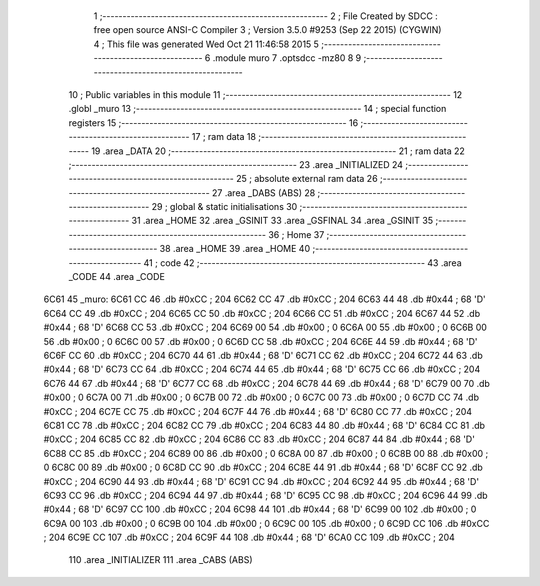                               1 ;--------------------------------------------------------
                              2 ; File Created by SDCC : free open source ANSI-C Compiler
                              3 ; Version 3.5.0 #9253 (Sep 22 2015) (CYGWIN)
                              4 ; This file was generated Wed Oct 21 11:46:58 2015
                              5 ;--------------------------------------------------------
                              6 	.module muro
                              7 	.optsdcc -mz80
                              8 	
                              9 ;--------------------------------------------------------
                             10 ; Public variables in this module
                             11 ;--------------------------------------------------------
                             12 	.globl _muro
                             13 ;--------------------------------------------------------
                             14 ; special function registers
                             15 ;--------------------------------------------------------
                             16 ;--------------------------------------------------------
                             17 ; ram data
                             18 ;--------------------------------------------------------
                             19 	.area _DATA
                             20 ;--------------------------------------------------------
                             21 ; ram data
                             22 ;--------------------------------------------------------
                             23 	.area _INITIALIZED
                             24 ;--------------------------------------------------------
                             25 ; absolute external ram data
                             26 ;--------------------------------------------------------
                             27 	.area _DABS (ABS)
                             28 ;--------------------------------------------------------
                             29 ; global & static initialisations
                             30 ;--------------------------------------------------------
                             31 	.area _HOME
                             32 	.area _GSINIT
                             33 	.area _GSFINAL
                             34 	.area _GSINIT
                             35 ;--------------------------------------------------------
                             36 ; Home
                             37 ;--------------------------------------------------------
                             38 	.area _HOME
                             39 	.area _HOME
                             40 ;--------------------------------------------------------
                             41 ; code
                             42 ;--------------------------------------------------------
                             43 	.area _CODE
                             44 	.area _CODE
   6C61                      45 _muro:
   6C61 CC                   46 	.db #0xCC	; 204
   6C62 CC                   47 	.db #0xCC	; 204
   6C63 44                   48 	.db #0x44	; 68	'D'
   6C64 CC                   49 	.db #0xCC	; 204
   6C65 CC                   50 	.db #0xCC	; 204
   6C66 CC                   51 	.db #0xCC	; 204
   6C67 44                   52 	.db #0x44	; 68	'D'
   6C68 CC                   53 	.db #0xCC	; 204
   6C69 00                   54 	.db #0x00	; 0
   6C6A 00                   55 	.db #0x00	; 0
   6C6B 00                   56 	.db #0x00	; 0
   6C6C 00                   57 	.db #0x00	; 0
   6C6D CC                   58 	.db #0xCC	; 204
   6C6E 44                   59 	.db #0x44	; 68	'D'
   6C6F CC                   60 	.db #0xCC	; 204
   6C70 44                   61 	.db #0x44	; 68	'D'
   6C71 CC                   62 	.db #0xCC	; 204
   6C72 44                   63 	.db #0x44	; 68	'D'
   6C73 CC                   64 	.db #0xCC	; 204
   6C74 44                   65 	.db #0x44	; 68	'D'
   6C75 CC                   66 	.db #0xCC	; 204
   6C76 44                   67 	.db #0x44	; 68	'D'
   6C77 CC                   68 	.db #0xCC	; 204
   6C78 44                   69 	.db #0x44	; 68	'D'
   6C79 00                   70 	.db #0x00	; 0
   6C7A 00                   71 	.db #0x00	; 0
   6C7B 00                   72 	.db #0x00	; 0
   6C7C 00                   73 	.db #0x00	; 0
   6C7D CC                   74 	.db #0xCC	; 204
   6C7E CC                   75 	.db #0xCC	; 204
   6C7F 44                   76 	.db #0x44	; 68	'D'
   6C80 CC                   77 	.db #0xCC	; 204
   6C81 CC                   78 	.db #0xCC	; 204
   6C82 CC                   79 	.db #0xCC	; 204
   6C83 44                   80 	.db #0x44	; 68	'D'
   6C84 CC                   81 	.db #0xCC	; 204
   6C85 CC                   82 	.db #0xCC	; 204
   6C86 CC                   83 	.db #0xCC	; 204
   6C87 44                   84 	.db #0x44	; 68	'D'
   6C88 CC                   85 	.db #0xCC	; 204
   6C89 00                   86 	.db #0x00	; 0
   6C8A 00                   87 	.db #0x00	; 0
   6C8B 00                   88 	.db #0x00	; 0
   6C8C 00                   89 	.db #0x00	; 0
   6C8D CC                   90 	.db #0xCC	; 204
   6C8E 44                   91 	.db #0x44	; 68	'D'
   6C8F CC                   92 	.db #0xCC	; 204
   6C90 44                   93 	.db #0x44	; 68	'D'
   6C91 CC                   94 	.db #0xCC	; 204
   6C92 44                   95 	.db #0x44	; 68	'D'
   6C93 CC                   96 	.db #0xCC	; 204
   6C94 44                   97 	.db #0x44	; 68	'D'
   6C95 CC                   98 	.db #0xCC	; 204
   6C96 44                   99 	.db #0x44	; 68	'D'
   6C97 CC                  100 	.db #0xCC	; 204
   6C98 44                  101 	.db #0x44	; 68	'D'
   6C99 00                  102 	.db #0x00	; 0
   6C9A 00                  103 	.db #0x00	; 0
   6C9B 00                  104 	.db #0x00	; 0
   6C9C 00                  105 	.db #0x00	; 0
   6C9D CC                  106 	.db #0xCC	; 204
   6C9E CC                  107 	.db #0xCC	; 204
   6C9F 44                  108 	.db #0x44	; 68	'D'
   6CA0 CC                  109 	.db #0xCC	; 204
                            110 	.area _INITIALIZER
                            111 	.area _CABS (ABS)
